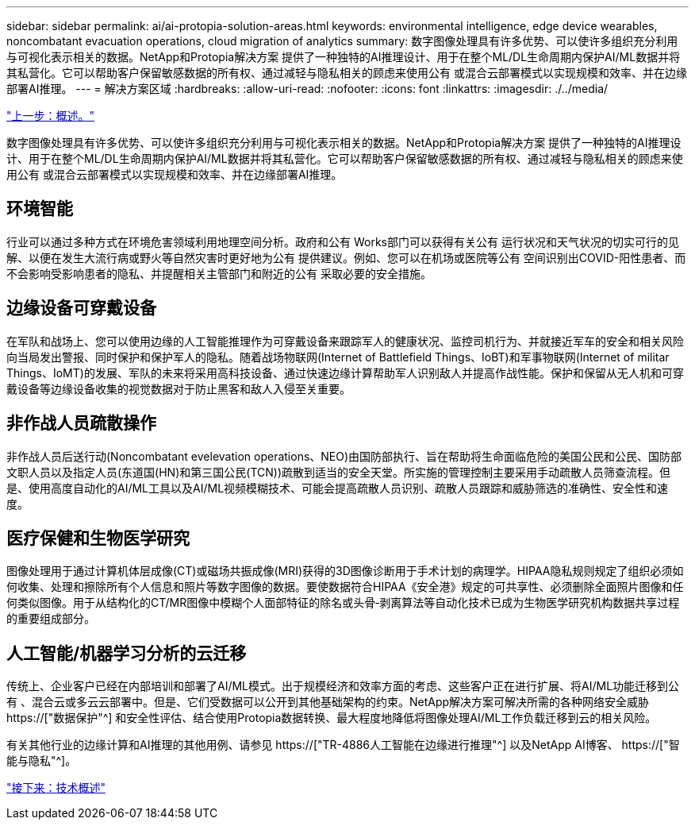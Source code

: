 ---
sidebar: sidebar 
permalink: ai/ai-protopia-solution-areas.html 
keywords: environmental intelligence, edge device wearables, noncombatant evacuation operations, cloud migration of analytics 
summary: 数字图像处理具有许多优势、可以使许多组织充分利用与可视化表示相关的数据。NetApp和Protopia解决方案 提供了一种独特的AI推理设计、用于在整个ML/DL生命周期内保护AI/ML数据并将其私营化。它可以帮助客户保留敏感数据的所有权、通过减轻与隐私相关的顾虑来使用公有 或混合云部署模式以实现规模和效率、并在边缘部署AI推理。 
---
= 解决方案区域
:hardbreaks:
:allow-uri-read: 
:nofooter: 
:icons: font
:linkattrs: 
:imagesdir: ./../media/


link:ai-protopia-overview.html["上一步：概述。"]

[role="lead"]
数字图像处理具有许多优势、可以使许多组织充分利用与可视化表示相关的数据。NetApp和Protopia解决方案 提供了一种独特的AI推理设计、用于在整个ML/DL生命周期内保护AI/ML数据并将其私营化。它可以帮助客户保留敏感数据的所有权、通过减轻与隐私相关的顾虑来使用公有 或混合云部署模式以实现规模和效率、并在边缘部署AI推理。



== 环境智能

行业可以通过多种方式在环境危害领域利用地理空间分析。政府和公有 Works部门可以获得有关公有 运行状况和天气状况的切实可行的见解、以便在发生大流行病或野火等自然灾害时更好地为公有 提供建议。例如、您可以在机场或医院等公有 空间识别出COVID-阳性患者、而不会影响受影响患者的隐私、并提醒相关主管部门和附近的公有 采取必要的安全措施。



== 边缘设备可穿戴设备

在军队和战场上、您可以使用边缘的人工智能推理作为可穿戴设备来跟踪军人的健康状况、监控司机行为、并就接近军车的安全和相关风险向当局发出警报、同时保护和保护军人的隐私。随着战场物联网(Internet of Battlefield Things、IoBT)和军事物联网(Internet of militar Things、IoMT)的发展、军队的未来将采用高科技设备、通过快速边缘计算帮助军人识别敌人并提高作战性能。保护和保留从无人机和可穿戴设备等边缘设备收集的视觉数据对于防止黑客和敌人入侵至关重要。



== 非作战人员疏散操作

非作战人员后送行动(Noncombatant evelevation operations、NEO)由国防部执行、旨在帮助将生命面临危险的美国公民和公民、国防部文职人员以及指定人员(东道国(HN)和第三国公民(TCN))疏散到适当的安全天堂。所实施的管理控制主要采用手动疏散人员筛查流程。但是、使用高度自动化的AI/ML工具以及AI/ML视频模糊技术、可能会提高疏散人员识别、疏散人员跟踪和威胁筛选的准确性、安全性和速度。



== 医疗保健和生物医学研究

图像处理用于通过计算机体层成像(CT)或磁场共振成像(MRI)获得的3D图像诊断用于手术计划的病理学。HIPAA隐私规则规定了组织必须如何收集、处理和擦除所有个人信息和照片等数字图像的数据。要使数据符合HIPAA《安全港》规定的可共享性、必须删除全面照片图像和任何类似图像。用于从结构化的CT/MR图像中模糊个人面部特征的除名或头骨‐剥离算法等自动化技术已成为生物医学研究机构数据共享过程的重要组成部分。



== 人工智能/机器学习分析的云迁移

传统上、企业客户已经在内部培训和部署了AI/ML模式。出于规模经济和效率方面的考虑、这些客户正在进行扩展、将AI/ML功能迁移到公有 、混合云或多云云部署中。但是、它们受数据可以公开到其他基础架构的约束。NetApp解决方案可解决所需的各种网络安全威胁 https://["数据保护"^] 和安全性评估、结合使用Protopia数据转换、最大程度地降低将图像处理AI/ML工作负载迁移到云的相关风险。

有关其他行业的边缘计算和AI推理的其他用例、请参见 https://["TR-4886人工智能在边缘进行推理"^] 以及NetApp AI博客、 https://["智能与隐私"^]。

link:ai-protopia-technology-overview.html["接下来：技术概述"]
